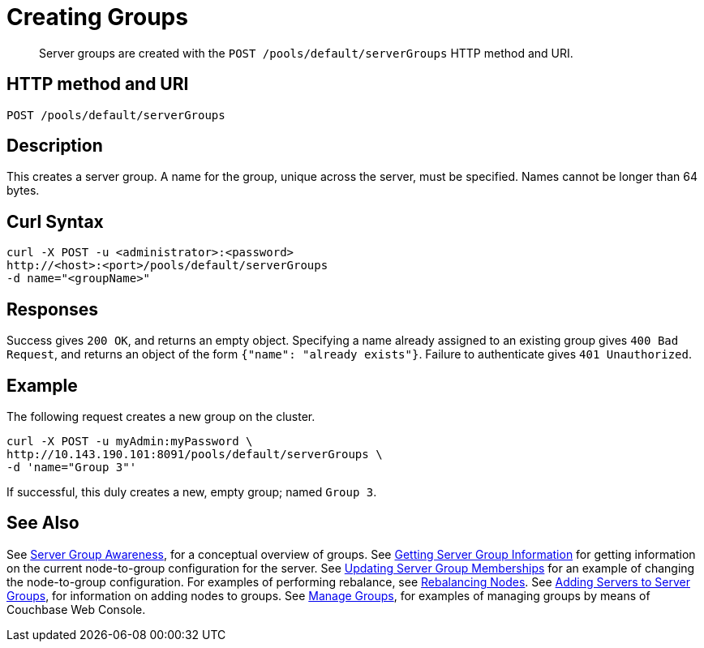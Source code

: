 = Creating Groups
:page-topic-type: reference

[abstract]
Server groups are created with the `POST /pools/default/serverGroups` HTTP method and URI.

== HTTP method and URI

----
POST /pools/default/serverGroups
----

[#description]
== Description

This creates a server group.
A name for the group, unique across the server, must be specified.
Names cannot be longer than 64 bytes.


[#curl-syntax]
== Curl Syntax

----
curl -X POST -u <administrator>:<password>
http://<host>:<port>/pools/default/serverGroups
-d name="<groupName>"
----

[#responses]
== Responses
Success gives `200 OK`, and returns an empty object.
Specifying a name already assigned to an existing group gives `400 Bad Request`, and returns an object of the form `{"name": "already exists"}`.
Failure to authenticate gives `401 Unauthorized`.

[#example]
== Example

The following request creates a new group on the cluster.

----
curl -X POST -u myAdmin:myPassword \
http://10.143.190.101:8091/pools/default/serverGroups \
-d 'name="Group 3"'
----

If successful, this duly creates a new, empty group; named `Group 3`.

[#see-also]
== See Also

See xref:learn:clusters-and-availability/groups.adoc[Server Group Awareness], for a conceptual overview of groups.
See xref:rest-api:rest-servergroup-get.adoc[Getting Server Group Information] for getting information on the current node-to-group configuration for the server.
See xref:rest-api:rest-servergroup-put-membership.adoc[Updating Server Group Memberships] for an example of changing the node-to-group configuration.
For examples of performing rebalance, see xref:rest-api:rest-cluster-rebalance.adoc[Rebalancing Nodes].
See xref:rest-api:rest-servergroup-post-add.adoc[Adding Servers to Server Groups], for information on adding nodes to groups.
See xref:manage:manage-groups/manage-groups.adoc[Manage Groups], for examples of managing groups by means of Couchbase Web Console.
